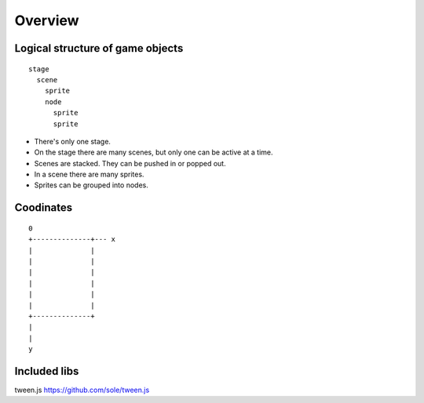 Overview
========

Logical structure of game objects
---------------------------------

::

  stage
    scene
      sprite
      node
        sprite
        sprite

* There's only one stage.
* On the stage there are many scenes, but only one can be active at a time.
* Scenes are stacked. They can be pushed in or popped out.
* In a scene there are many sprites.
* Sprites can be grouped into nodes.

Coodinates
----------

::

  0
  +--------------+--- x
  |              |
  |              |
  |              |
  |              |
  |              |
  |              |
  +--------------+
  |
  |
  y

Included libs
-------------

tween.js
https://github.com/sole/tween.js
